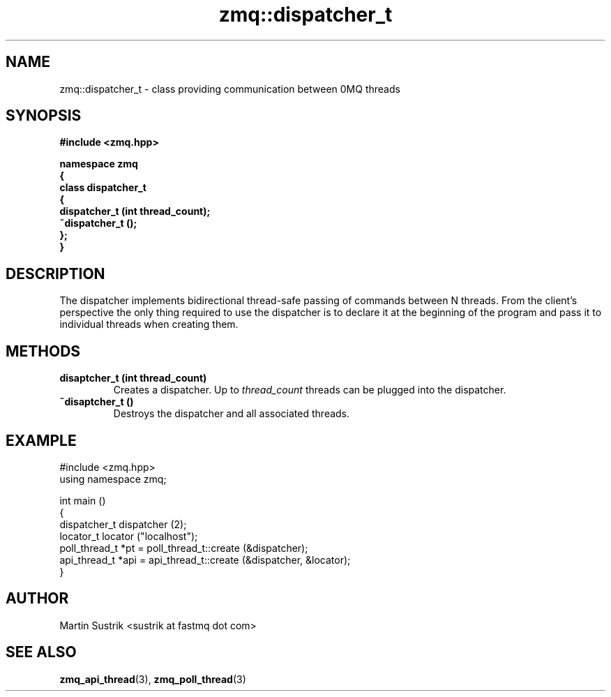 .TH zmq::dispatcher_t 3 "" "(c)2007-2008 FastMQ Inc." "0MQ User Manuals"
.SH NAME
zmq::dispatcher_t \- class providing communication between 0MQ threads
.SH SYNOPSIS
\fB
.nf
#include <zmq.hpp>

namespace zmq
{
    class dispatcher_t
    {
        dispatcher_t (int thread_count);
        ~dispatcher_t ();
    };
}
.fi
\fP
.SH DESCRIPTION
The dispatcher implements bidirectional thread-safe passing of commands
between N threads. From the client's perspective the only thing required to use
the dispatcher is to declare it at the beginning of the program and pass it to
individual threads when creating them.
.SH METHODS
.IP "\fBdisaptcher_t (int thread_count)\fP"
Creates a dispatcher. Up to
.IR thread_count
threads can be plugged into the dispatcher.
.IP "\fB~disaptcher_t ()\fP"
Destroys the dispatcher and all associated threads.
.SH EXAMPLE
.nf
#include <zmq.hpp>
using namespace zmq;

int main ()
{
    dispatcher_t dispatcher (2);
    locator_t locator ("localhost");
    poll_thread_t *pt = poll_thread_t::create (&dispatcher);
    api_thread_t *api = api_thread_t::create (&dispatcher, &locator);
}
.fi
.SH AUTHOR
Martin Sustrik <sustrik at fastmq dot com>
.SH "SEE ALSO"
.BR zmq_api_thread (3),
.BR zmq_poll_thread (3)
